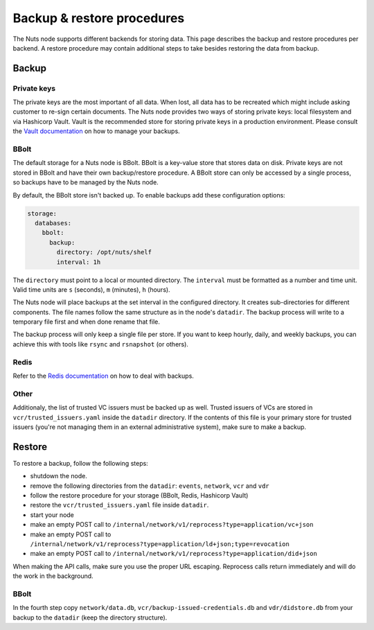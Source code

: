 .. _backup-restore:

Backup & restore procedures
###########################

The Nuts node supports different backends for storing data. This page describes the backup and restore procedures per backend.
A restore procedure may contain additional steps to take besides restoring the data from backup.

Backup
******

Private keys
============

The private keys are the most important of all data.
When lost, all data has to be recreated which might include asking customer to re-sign certain documents.
The Nuts node provides two ways of storing private keys: local filesystem and via Hashicorp Vault.
Vault is the recommended store for storing private keys in a production environment.
Please consult the `Vault documentation <https://learn.hashicorp.com/tutorials/vault/sop-backup>`_ on how to manage your backups.

BBolt
=====

The default storage for a Nuts node is BBolt. BBolt is a key-value store that stores data on disk.
Private keys are not stored in BBolt and have their own backup/restore procedure.
A BBolt store can only be accessed by a single process, so backups have to be managed by the Nuts node.

By default, the BBolt store isn't backed up. To enable backups add these configuration options:

.. code-block:: yaml

    storage:
      databases:
        bbolt:
          backup:
            directory: /opt/nuts/shelf
            interval: 1h

The ``directory`` must point to a local or mounted directory.
The ``interval`` must be formatted as a number and time unit. Valid time units are ``s`` (seconds), ``m`` (minutes), ``h`` (hours).

The Nuts node will place backups at the set interval in the configured directory. It creates sub-directories for different components.
The file names follow the same structure as in the node's ``datadir``.
The backup process will write to a temporary file first and when done rename that file.

The backup process will only keep a single file per store.
If you want to keep hourly, daily, and weekly backups, you can achieve this with tools like ``rsync`` and ``rsnapshot`` (or others).

Redis
=====

Refer to the `Redis documentation <https://redis.io/docs/manual/persistence/>`_ on how to deal with backups.

Other
=====

Additionaly, the list of trusted VC issuers must be backed up as well. 
Trusted issuers of VCs are stored in  ``vcr/trusted_issuers.yaml`` inside the ``datadir`` directory.
If the contents of this file is your primary store for trusted issuers (you're not managing them in an external administrative system), make sure to make a backup.

Restore
*******

To restore a backup, follow the following steps:

- shutdown the node.
- remove the following directories from the ``datadir``: ``events``, ``network``, ``vcr`` and ``vdr``
- follow the restore procedure for your storage (BBolt, Redis, Hashicorp Vault)
- restore the ``vcr/trusted_issuers.yaml`` file inside ``datadir``.
- start your node
- make an empty POST call to ``/internal/network/v1/reprocess?type=application/vc+json``
- make an empty POST call to ``/internal/network/v1/reprocess?type=application/ld+json;type=revocation``
- make an empty POST call to ``/internal/network/v1/reprocess?type=application/did+json``

When making the API calls, make sure you use the proper URL escaping.
Reprocess calls return immediately and will do the work in the background.

BBolt
=====

In the fourth step copy ``network/data.db``, ``vcr/backup-issued-credentials.db`` and ``vdr/didstore.db`` from your backup to the ``datadir`` (keep the directory structure).